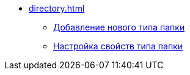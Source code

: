 * xref:directory.adoc[]
** xref:manage-types.adoc[Добавление нового типа папки]
** xref:settting-folder-types.adoc[Настройка свойств типа папки]
